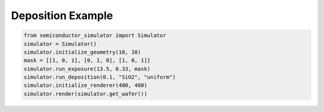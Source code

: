 Deposition Example
======================

.. code-block:: python

    from semiconductor_simulator import Simulator
    simulator = Simulator()
    simulator.initialize_geometry(10, 10)
    mask = [[1, 0, 1], [0, 1, 0], [1, 0, 1]]
    simulator.run_exposure(13.5, 0.33, mask)
    simulator.run_deposition(0.1, "SiO2", "uniform")
    simulator.initialize_renderer(400, 400)
    simulator.render(simulator.get_wafer())